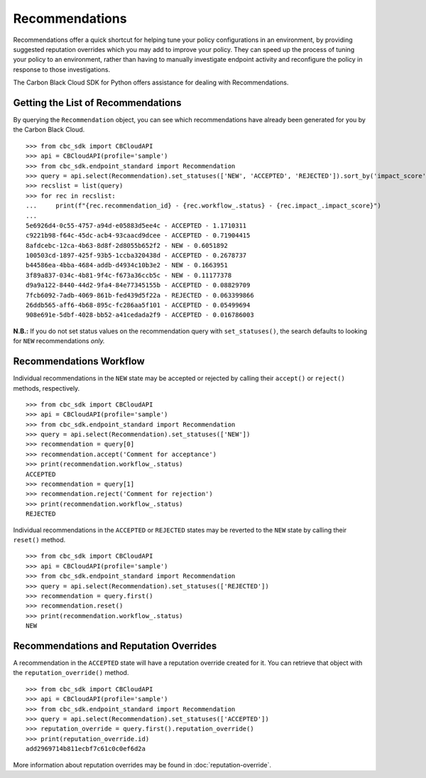 Recommendations
===============

Recommendations offer a quick shortcut for helping tune your policy configurations in an environment, by providing
suggested reputation overrides which you may add to improve your policy. They can speed up the process of tuning your
policy to an environment, rather than having to manually investigate endpoint activity and reconfigure the policy in
response to those investigations.

The Carbon Black Cloud SDK for Python offers assistance for dealing with Recommendations.

Getting the List of Recommendations
-----------------------------------

By querying the ``Recommendation`` object, you can see which recommendations have already been generated for you by
the Carbon Black Cloud.

::

    >>> from cbc_sdk import CBCloudAPI
    >>> api = CBCloudAPI(profile='sample')
    >>> from cbc_sdk.endpoint_standard import Recommendation
    >>> query = api.select(Recommendation).set_statuses(['NEW', 'ACCEPTED', 'REJECTED']).sort_by('impact_score', 'DESC')
    >>> recslist = list(query)
    >>> for rec in recslist:
    ...     print(f"{rec.recommendation_id} - {rec.workflow_.status} - {rec.impact_.impact_score}")
    ...
    5e6926d4-0c55-4757-a94d-e05883d5ee4c - ACCEPTED - 1.1710311
    c9221b98-f64c-45dc-acb4-93caacd9dcee - ACCEPTED - 0.71904415
    8afdcebc-12ca-4b63-8d8f-2d8055b652f2 - NEW - 0.6051892
    100503cd-1897-425f-93b5-1ccba320438d - ACCEPTED - 0.2678737
    b44586ea-4bba-4684-addb-d4934c10b3e2 - NEW - 0.1663951
    3f89a837-034c-4b81-9f4c-f673a36ccb5c - NEW - 0.11177378
    d9a9a122-8440-44d2-9fa4-84e77345155b - ACCEPTED - 0.08829709
    7fcb6092-7adb-4069-861b-fed439d5f22a - REJECTED - 0.063399866
    26ddb565-aff6-4b68-895c-fc286aa5f101 - ACCEPTED - 0.05499694
    908e691e-5dbf-4028-bb52-a41cedada2f9 - ACCEPTED - 0.016786003

**N.B.:** If you do not set status values on the recommendation query with ``set_statuses()``, the search defaults to
looking for ``NEW`` recommendations *only.*

Recommendations Workflow
------------------------

Individual recommendations in the ``NEW`` state may be accepted or rejected by calling their ``accept()`` or
``reject()`` methods, respectively.

::

    >>> from cbc_sdk import CBCloudAPI
    >>> api = CBCloudAPI(profile='sample')
    >>> from cbc_sdk.endpoint_standard import Recommendation
    >>> query = api.select(Recommendation).set_statuses(['NEW'])
    >>> recommendation = query[0]
    >>> recommendation.accept('Comment for acceptance')
    >>> print(recommendation.workflow_.status)
    ACCEPTED
    >>> recommendation = query[1]
    >>> recommendation.reject('Comment for rejection')
    >>> print(recommendation.workflow_.status)
    REJECTED

Individual recommendations in the ``ACCEPTED`` or ``REJECTED`` states may be reverted to the ``NEW`` state by calling
their ``reset()`` method.

::

    >>> from cbc_sdk import CBCloudAPI
    >>> api = CBCloudAPI(profile='sample')
    >>> from cbc_sdk.endpoint_standard import Recommendation
    >>> query = api.select(Recommendation).set_statuses(['REJECTED'])
    >>> recommendation = query.first()
    >>> recommendation.reset()
    >>> print(recommendation.workflow_.status)
    NEW

Recommendations and Reputation Overrides
----------------------------------------

A recommendation in the ``ACCEPTED`` state will have a reputation override created for it.  You can retrieve that
object with the ``reputation_override()`` method.

::

    >>> from cbc_sdk import CBCloudAPI
    >>> api = CBCloudAPI(profile='sample')
    >>> from cbc_sdk.endpoint_standard import Recommendation
    >>> query = api.select(Recommendation).set_statuses(['ACCEPTED'])
    >>> reputation_override = query.first().reputation_override()
    >>> print(reputation_override.id)
    add2969714b811ecbf7c61c0c0ef6d2a

More information about reputation overrides may be found in :doc:`reputation-override`.
